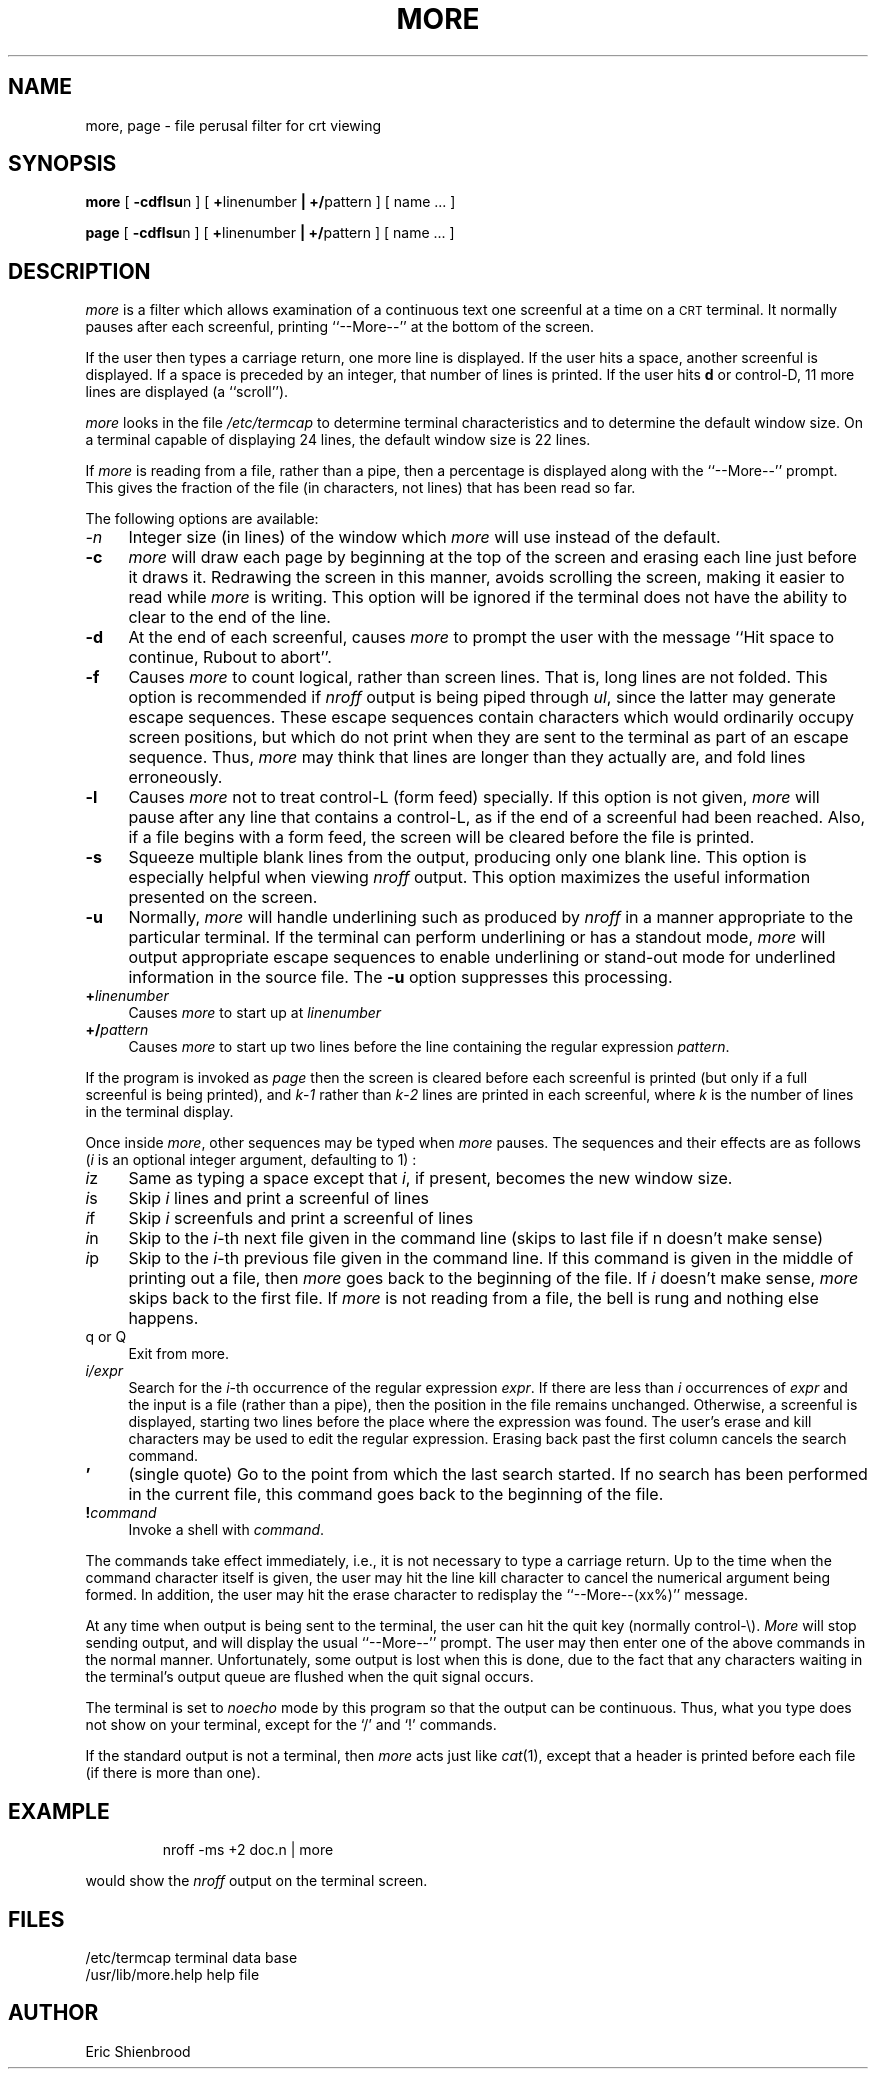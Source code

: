 '\"macro stdmacro
.TH MORE 1
.SH NAME
more, page \- file perusal filter for crt viewing
.SH SYNOPSIS
.B more
[
.BR \-cdf\^lsu n
]
[
.BR \+ linenumber
.BR |\0\+/ pattern
]
[\ name ...\ ]
.PP
.B page
[
.BR \-cdf\^lsu n
]
[
.BR \+ linenumber
.BR |\0\+/ pattern
]
[\ name ...\ ]
.SH DESCRIPTION
.I more\^
is a filter which allows examination of a continuous text
one screenful at a time on a 
.SM CRT
terminal.
It normally pauses after each screenful, printing ``--More--''
at the bottom of the screen.
.PP
If the user then types a carriage return, one more line is displayed.
If the user hits a space,
another screenful is displayed.
If a space is preceded by an integer, that number of lines is printed.
If the user hits
.B d
or control-D,
11 more lines are displayed (a ``scroll'').
.PP
.I more\^
looks in the file
.I /etc/termcap
to determine terminal characteristics
and to determine the default window size.
On a terminal capable of displaying 24 lines,
the default window size is 22 lines.
.PP
If
.I more\^
is reading from a file, rather than a pipe, then a percentage is displayed
along with the ``--More--'' prompt.
This gives the fraction of the file (in characters, not lines) that has been
read so far.
.PP
The
following options are available:
.TP "\w'\f3\-n\f1\|\ \ 'u"
.I \-n
Integer size (in lines) of the window which
.I more\^
will use instead of the default.
.TP
.B \-c
.I more
will draw each page by beginning at the top of the screen
and erasing each line just before it draws it.  Redrawing the screen
in this manner,
avoids scrolling the screen, making it easier to read while
.I more
is writing.  This option will be ignored if the terminal does
not have the ability to clear to the end of the line.
.TP
.B \-d
At the end of each screenful, causes 
.I more\^
to prompt the user with the message ``Hit
space to continue, Rubout to abort''.
.TP
.B \-f
Causes
.I more\^
to count logical, rather than screen lines.
That is, long lines are not folded.  This option is
recommended if 
.I nroff\|
output is being piped through
.IR ul ,
since the latter may generate escape sequences.
These escape sequences contain characters which would 
ordinarily occupy screen positions, but which do not print when they
are sent to the terminal as part of an escape sequence.  Thus, 
.I more\^
may think that lines are longer than they actually are,
and fold lines erroneously.
.TP
.B \-l
Causes
.I more\^
not to treat control-L (form feed) specially.
If this option is not given,
.I more\^
will pause after any line that contains a control-L, as if the end of a
screenful had been reached.
Also, if a file begins with a form feed, the screen will be cleared
before the file is printed.
.TP
.B \-s
Squeeze multiple blank lines from the output, producing only one blank
line.  This option is especially helpful when viewing 
.I nroff
output.  This option maximizes the useful information presented on 
the screen.
.TP
.B \-u
Normally,
.I more
will handle underlining such as produced by
.I nroff
in a manner appropriate to the particular terminal.  If the terminal
can perform underlining or has a standout mode, 
.I more
will output appropriate escape sequences to enable underlining
or stand-out mode for underlined information in the source file.  
The 
.B \-u 
option suppresses this processing.
.TP
.B +\f2linenumber\f1
Causes
.I more\^
to start up at \f2linenumber\fP
.TP
.B +/\f2pattern\fP
Causes
.I more\^
to start up two lines before the line containing the
regular expression \f2pattern\fP.
.PP
If the program is invoked as
.I page
then the screen is cleared before each screenful is printed
(but only if a full screenful is being printed), and 
.IR k \- 1
rather than 
.IR k \- 2
lines are printed in each screenful, where
.I k
is the number of lines in the terminal display.
.PP
Once inside
.IR more ,
other sequences may be typed when
.I more\^
pauses.  The sequences and their effects are as follows
(\f2i\|\fP is an optional integer
argument, defaulting to 1) :
.TP "\w'\f3\-n\f1\|\ \ 'u"
\f2i\|\fPz
Same as typing a space except that \f2i\|\fP, if present, becomes the new
window size.
.TP
\f2i\|\fPs
Skip \f2i\|\fP lines and print a screenful of lines
.TP
\f2i\|\fPf
Skip \f2i\|\fP screenfuls and print a screenful of lines
.TP
\f2i\|\fPn
Skip to the \f2i\|\fP-th next file given in the command line
(skips to last file if n doesn't make sense)
.TP
\f2i\|\fPp
Skip to the \f2i\|\fP-th previous file given in the command line.
If this command is given in the middle of printing out a
file, then
.I more\^
goes back to the beginning of the file. If \f2i\|\fP doesn't make sense,
.I more\^
skips back to the first file.
If
.I more\^
is not reading from a file, the bell is rung and nothing else happens.
.TP 
q or Q
Exit from more.
.TP
\f2i\|/expr\fP
Search for the \f2i\|\fP-th occurrence of the regular expression \f2expr\fP.
If there are less than \f2i\|\fP occurrences of \f2expr\fP
and the input is a file (rather than a pipe),
then the position in the file remains unchanged.
Otherwise, a screenful is displayed, starting two lines before the place
where the expression was found.
The user's erase and kill characters may be used to edit the regular
expression.
Erasing back past the first column cancels the search command.
.TP 
\&\f3'\f1
(single quote) Go to the point from which the last search started.
If no search has been performed in the current file, this command
goes back to the beginning of the file.
.TP 
\f3!\f2command\f1
Invoke a shell 
with \f2command\fP. 
.PP
The commands take effect immediately, i.e., it is not necessary to
type a carriage return.
Up to the time when the command character itself is given,
the user may hit the line kill character to cancel the numerical
argument being formed.
In addition, the user may hit the erase character to redisplay the
``--More--(xx%)'' message.
.PP
At any time when output is being sent to the terminal, the user can
hit the quit key (normally control\-\\).
.I More\^
will stop sending output, and will display the usual ``--More--''
prompt.
The user may then enter one of the above commands in the normal manner.
Unfortunately, some output is lost when this is done, due to the
fact that any characters waiting in the terminal's output queue
are flushed when the quit signal occurs.
.PP
The terminal is set to
.I noecho\^
mode by this program so that the output can be continuous.
Thus, what you type does not show on your terminal, except for the `/' and `!'
commands.
.PP
If the standard output is not a terminal, then
.I more\^
acts just like
.IR cat (1),
except that a header is printed before each file (if there is
more than one).
.SH EXAMPLE
.IP
nroff \-ms +2 doc.n | more
.PP
would show the 
.I nroff\|
output on the terminal screen.
.SH FILES
.ta \w'/usr/lib/more.help\ \ \ \ 'u
/etc/termcap		terminal data base
.br
/usr/lib/more.help	help file
.DT
.SH AUTHOR
Eric Shienbrood
.\"	@(#)more.1	5.1 of 11/16/83
